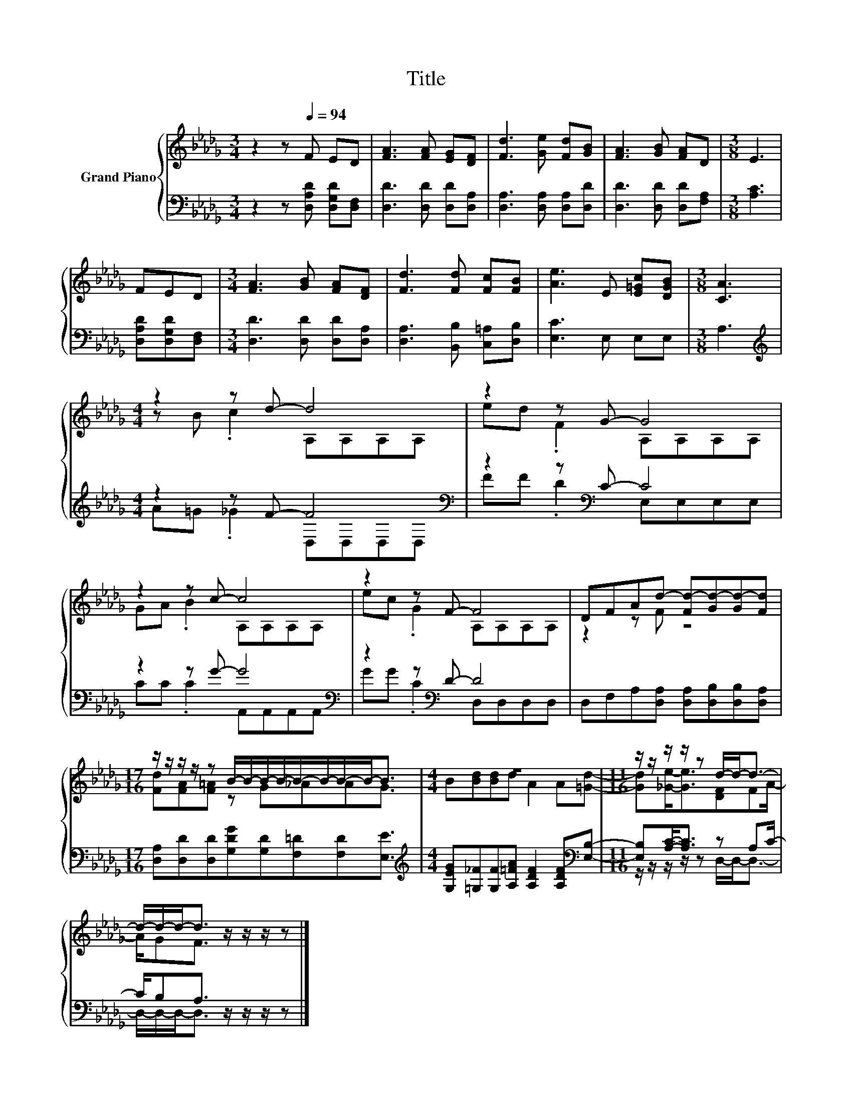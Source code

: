 X:1
T:Title
%%score { ( 1 3 ) | ( 2 4 ) }
L:1/8
M:3/4
K:Db
V:1 treble nm="Grand Piano"
V:3 treble 
V:2 bass 
V:4 bass 
V:1
 z2 z[Q:1/4=94] F ED | [FA]3 [FA] [EG][DF] | [Fd]3 [Ge] [Fd][GB] | [FA]3 [GB] [FA]D |[M:3/8] E3 | %5
 FED |[M:3/4] [FA]3 [GB] [FA][DF] | [Fd]3 [Fd] [Fc][FB] | [Ae]3 E [E=Gc][DGB] |[M:3/8] [CA]3 | %10
[M:4/4] z2 z d- d4 | z2 z G- G4 | z2 z c- c4 | z2 z F- F4 | DFAd- [Fd-][Gd-][Gd-][Fd] | %15
[M:17/16] z/ z/ z/ z/ z B/-B/-B/-B/-B/-B/-B/-B-<B |[M:4/4] z8 |[M:11/16] z/ z/ z/ z/ z d/-d-<d- | %18
 d/-d/-d-<d z/ z/ z/ z |] %19
V:2
 z2 z [D,A,D] [D,G,D][D,F,] | [D,D]3 [D,D] [D,D][D,A,] | [D,A,]3 [D,A,] [D,A,][D,D] | %3
 [D,D]3 [D,D] [D,D][F,A,] |[M:3/8] [A,C]3 | [D,A,D][D,G,D][D,F,] | %6
[M:3/4] [D,D]3 [D,D] [D,D][D,A,] | [D,A,]3 [B,,B,] [C,=A,][D,B,] | [E,C]3 E, E,E, |[M:3/8] A,3 | %10
[M:4/4][K:treble] z2 z F- F4[K:bass] | z2 z[K:bass] C- C4 | z2 z G- G4[K:bass] | %13
 z2 z[K:bass] D- D4 | D,F,A,[D,A,] [D,A,][D,B,][D,B,][D,A,] | %15
[M:17/16] [D,A,][D,D][D,D][G,DG][G,D][F,=D][F,D][E,E]3/2 | %16
[M:4/4][K:treble] [G,EG][=G,_F][G,F][A,=FA] [A,DF]2 [A,DF][K:bass][E,B,]- | %17
[M:11/16] [E,B,][A,C]-<[A,C] z A,C/- | C/B,A,3/2 z/ z/ z/ z |] %19
V:3
 x6 | x6 | x6 | x6 |[M:3/8] x3 | x3 |[M:3/4] x6 | x6 | x6 |[M:3/8] x3 |[M:4/4] z B .c2 A,A,A,A, | %11
 ed .F2 A,A,A,A, | GA .B2 A,A,A,A, | ec .G2 A,A,A,A, | z2 z F z4 | %15
[M:17/16] [Fd][FA][F=A] z G_AAG3/2 |[M:4/4] B[Bd][Bd]d A2 A[=Gd]- | %17
[M:11/16] [Gd][_Ge]-<[Ge][DF]FA/- | A/GF3/2 z/ z/ z/ z |] %19
V:4
 x6 | x6 | x6 | x6 |[M:3/8] x3 | x3 |[M:3/4] x6 | x6 | x6 |[M:3/8] x3 | %10
[M:4/4][K:treble] A=G ._G2 D,[K:bass]D,D,D, | FF .D2[K:bass] E,E,E,E, | %12
 CC .C2 A,,[K:bass]A,,A,,A,, | GG .C2[K:bass] D,D,D,D, | x8 |[M:17/16] x17/2 | %16
[M:4/4][K:treble] x7[K:bass] x |[M:11/16] z/ z/ z/ z/ z D,/-D,-<D,- | D,/-D,/-D,-<D, z/ z/ z/ z |] %19

